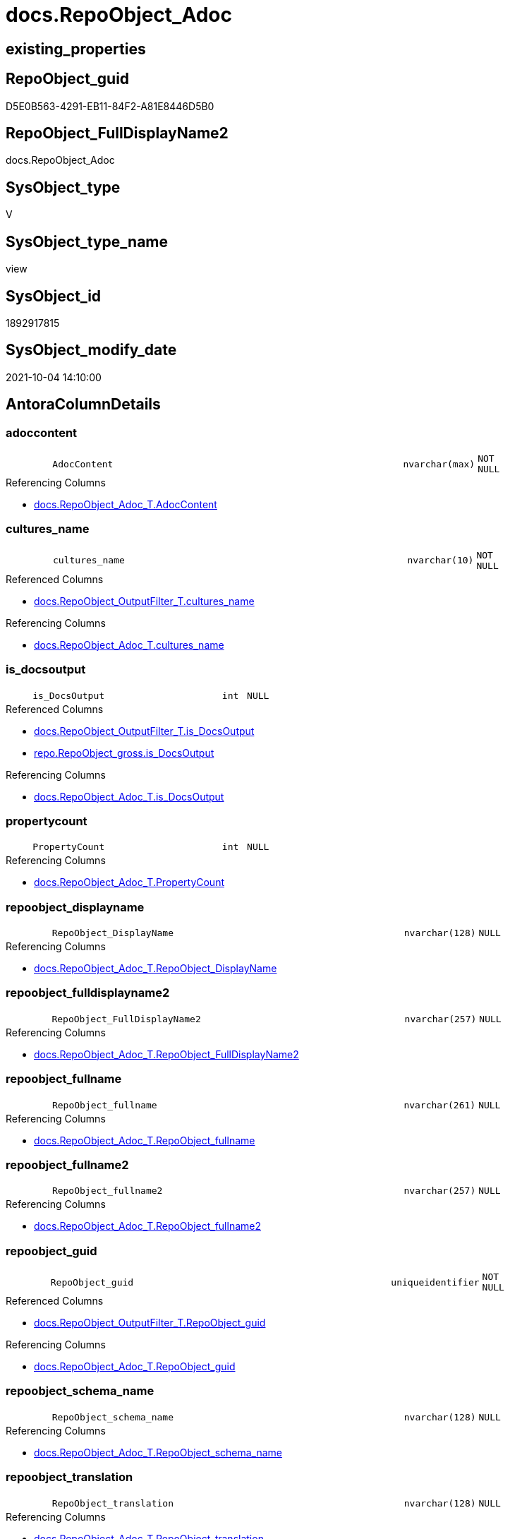 // tag::HeaderFullDisplayName[]
= docs.RepoObject_Adoc
// end::HeaderFullDisplayName[]

== existing_properties

// tag::existing_properties[]
:ExistsProperty--antorareferencedlist:
:ExistsProperty--antorareferencinglist:
:ExistsProperty--description:
:ExistsProperty--is_repo_managed:
:ExistsProperty--is_ssas:
:ExistsProperty--referencedobjectlist:
:ExistsProperty--sql_modules_definition:
:ExistsProperty--FK:
:ExistsProperty--AntoraIndexList:
:ExistsProperty--Columns:
// end::existing_properties[]

== RepoObject_guid

// tag::RepoObject_guid[]
D5E0B563-4291-EB11-84F2-A81E8446D5B0
// end::RepoObject_guid[]

== RepoObject_FullDisplayName2

// tag::RepoObject_FullDisplayName2[]
docs.RepoObject_Adoc
// end::RepoObject_FullDisplayName2[]

== SysObject_type

// tag::SysObject_type[]
V 
// end::SysObject_type[]

== SysObject_type_name

// tag::SysObject_type_name[]
view
// end::SysObject_type_name[]

== SysObject_id

// tag::SysObject_id[]
1892917815
// end::SysObject_id[]

== SysObject_modify_date

// tag::SysObject_modify_date[]
2021-10-04 14:10:00
// end::SysObject_modify_date[]

== AntoraColumnDetails

// tag::AntoraColumnDetails[]
[#column-adoccontent]
=== adoccontent

[cols="d,8m,m,m,m,d"]
|===
|
|AdocContent
|nvarchar(max)
|NOT NULL
|
|
|===

.Referencing Columns
--
* xref:docs.repoobject_adoc_t.adoc#column-adoccontent[+docs.RepoObject_Adoc_T.AdocContent+]
--


[#column-cultures_name]
=== cultures_name

[cols="d,8m,m,m,m,d"]
|===
|
|cultures_name
|nvarchar(10)
|NOT NULL
|
|
|===

.Referenced Columns
--
* xref:docs.repoobject_outputfilter_t.adoc#column-cultures_name[+docs.RepoObject_OutputFilter_T.cultures_name+]
--

.Referencing Columns
--
* xref:docs.repoobject_adoc_t.adoc#column-cultures_name[+docs.RepoObject_Adoc_T.cultures_name+]
--


[#column-is_docsoutput]
=== is_docsoutput

[cols="d,8m,m,m,m,d"]
|===
|
|is_DocsOutput
|int
|NULL
|
|
|===

.Referenced Columns
--
* xref:docs.repoobject_outputfilter_t.adoc#column-is_docsoutput[+docs.RepoObject_OutputFilter_T.is_DocsOutput+]
* xref:repo.repoobject_gross.adoc#column-is_docsoutput[+repo.RepoObject_gross.is_DocsOutput+]
--

.Referencing Columns
--
* xref:docs.repoobject_adoc_t.adoc#column-is_docsoutput[+docs.RepoObject_Adoc_T.is_DocsOutput+]
--


[#column-propertycount]
=== propertycount

[cols="d,8m,m,m,m,d"]
|===
|
|PropertyCount
|int
|NULL
|
|
|===

.Referencing Columns
--
* xref:docs.repoobject_adoc_t.adoc#column-propertycount[+docs.RepoObject_Adoc_T.PropertyCount+]
--


[#column-repoobject_displayname]
=== repoobject_displayname

[cols="d,8m,m,m,m,d"]
|===
|
|RepoObject_DisplayName
|nvarchar(128)
|NULL
|
|
|===

.Referencing Columns
--
* xref:docs.repoobject_adoc_t.adoc#column-repoobject_displayname[+docs.RepoObject_Adoc_T.RepoObject_DisplayName+]
--


[#column-repoobject_fulldisplayname2]
=== repoobject_fulldisplayname2

[cols="d,8m,m,m,m,d"]
|===
|
|RepoObject_FullDisplayName2
|nvarchar(257)
|NULL
|
|
|===

.Referencing Columns
--
* xref:docs.repoobject_adoc_t.adoc#column-repoobject_fulldisplayname2[+docs.RepoObject_Adoc_T.RepoObject_FullDisplayName2+]
--


[#column-repoobject_fullname]
=== repoobject_fullname

[cols="d,8m,m,m,m,d"]
|===
|
|RepoObject_fullname
|nvarchar(261)
|NULL
|
|
|===

.Referencing Columns
--
* xref:docs.repoobject_adoc_t.adoc#column-repoobject_fullname[+docs.RepoObject_Adoc_T.RepoObject_fullname+]
--


[#column-repoobject_fullname2]
=== repoobject_fullname2

[cols="d,8m,m,m,m,d"]
|===
|
|RepoObject_fullname2
|nvarchar(257)
|NULL
|
|
|===

.Referencing Columns
--
* xref:docs.repoobject_adoc_t.adoc#column-repoobject_fullname2[+docs.RepoObject_Adoc_T.RepoObject_fullname2+]
--


[#column-repoobject_guid]
=== repoobject_guid

[cols="d,8m,m,m,m,d"]
|===
|
|RepoObject_guid
|uniqueidentifier
|NOT NULL
|
|
|===

.Referenced Columns
--
* xref:docs.repoobject_outputfilter_t.adoc#column-repoobject_guid[+docs.RepoObject_OutputFilter_T.RepoObject_guid+]
--

.Referencing Columns
--
* xref:docs.repoobject_adoc_t.adoc#column-repoobject_guid[+docs.RepoObject_Adoc_T.RepoObject_guid+]
--


[#column-repoobject_schema_name]
=== repoobject_schema_name

[cols="d,8m,m,m,m,d"]
|===
|
|RepoObject_schema_name
|nvarchar(128)
|NULL
|
|
|===

.Referencing Columns
--
* xref:docs.repoobject_adoc_t.adoc#column-repoobject_schema_name[+docs.RepoObject_Adoc_T.RepoObject_schema_name+]
--


[#column-repoobject_translation]
=== repoobject_translation

[cols="d,8m,m,m,m,d"]
|===
|
|RepoObject_translation
|nvarchar(128)
|NULL
|
|
|===

.Referencing Columns
--
* xref:docs.repoobject_adoc_t.adoc#column-repoobject_translation[+docs.RepoObject_Adoc_T.RepoObject_translation+]
--


[#column-sysobject_fullname]
=== sysobject_fullname

[cols="d,8m,m,m,m,d"]
|===
|
|SysObject_fullname
|nvarchar(261)
|NULL
|
|
|===

.Referencing Columns
--
* xref:docs.repoobject_adoc_t.adoc#column-sysobject_fullname[+docs.RepoObject_Adoc_T.SysObject_fullname+]
--


[#column-sysobject_fullname2]
=== sysobject_fullname2

[cols="d,8m,m,m,m,d"]
|===
|
|SysObject_fullname2
|nvarchar(257)
|NULL
|
|
|===

.Referencing Columns
--
* xref:docs.repoobject_adoc_t.adoc#column-sysobject_fullname2[+docs.RepoObject_Adoc_T.SysObject_fullname2+]
--


[#column-sysobject_schema_name]
=== sysobject_schema_name

[cols="d,8m,m,m,m,d"]
|===
|
|SysObject_schema_name
|nvarchar(128)
|NULL
|
|
|===

.Referencing Columns
--
* xref:docs.repoobject_adoc_t.adoc#column-sysobject_schema_name[+docs.RepoObject_Adoc_T.SysObject_schema_name+]
--


[#column-sysobject_type]
=== sysobject_type

[cols="d,8m,m,m,m,d"]
|===
|
|SysObject_type
|char(2)
|NULL
|
|
|===

.Referencing Columns
--
* xref:docs.repoobject_adoc_t.adoc#column-sysobject_type[+docs.RepoObject_Adoc_T.SysObject_type+]
--


[#column-sysobject_type_name]
=== sysobject_type_name

[cols="d,8m,m,m,m,d"]
|===
|
|SysObject_type_name
|nvarchar(128)
|NULL
|
|
|===

.Referencing Columns
--
* xref:docs.repoobject_adoc_t.adoc#column-sysobject_type_name[+docs.RepoObject_Adoc_T.SysObject_type_name+]
--


// end::AntoraColumnDetails[]

== AntoraMeasureDetails

// tag::AntoraMeasureDetails[]

// end::AntoraMeasureDetails[]

== AntoraPkColumnTableRows

// tag::AntoraPkColumnTableRows[]
















// end::AntoraPkColumnTableRows[]

== AntoraNonPkColumnTableRows

// tag::AntoraNonPkColumnTableRows[]
|
|<<column-adoccontent>>
|nvarchar(max)
|NOT NULL
|
|

|
|<<column-cultures_name>>
|nvarchar(10)
|NOT NULL
|
|

|
|<<column-is_docsoutput>>
|int
|NULL
|
|

|
|<<column-propertycount>>
|int
|NULL
|
|

|
|<<column-repoobject_displayname>>
|nvarchar(128)
|NULL
|
|

|
|<<column-repoobject_fulldisplayname2>>
|nvarchar(257)
|NULL
|
|

|
|<<column-repoobject_fullname>>
|nvarchar(261)
|NULL
|
|

|
|<<column-repoobject_fullname2>>
|nvarchar(257)
|NULL
|
|

|
|<<column-repoobject_guid>>
|uniqueidentifier
|NOT NULL
|
|

|
|<<column-repoobject_schema_name>>
|nvarchar(128)
|NULL
|
|

|
|<<column-repoobject_translation>>
|nvarchar(128)
|NULL
|
|

|
|<<column-sysobject_fullname>>
|nvarchar(261)
|NULL
|
|

|
|<<column-sysobject_fullname2>>
|nvarchar(257)
|NULL
|
|

|
|<<column-sysobject_schema_name>>
|nvarchar(128)
|NULL
|
|

|
|<<column-sysobject_type>>
|char(2)
|NULL
|
|

|
|<<column-sysobject_type_name>>
|nvarchar(128)
|NULL
|
|

// end::AntoraNonPkColumnTableRows[]

== AntoraIndexList

// tag::AntoraIndexList[]

[#index-idx_repoobject_adoc2x_1]
=== idx_repoobject_adoc++__++1

* IndexSemanticGroup: xref:other/indexsemanticgroup.adoc#openingbracketnoblankgroupclosingbracket[no_group]
+
--
* <<column-RepoObject_guid>>; uniqueidentifier
* <<column-cultures_name>>; nvarchar(10)
--
* PK, Unique, Real: 0, 0, 0


[#index-idx_repoobject_adoc2x_2]
=== idx_repoobject_adoc++__++2

* IndexSemanticGroup: xref:other/indexsemanticgroup.adoc#openingbracketnoblankgroupclosingbracket[no_group]
+
--
* <<column-RepoObject_guid>>; uniqueidentifier
--
* PK, Unique, Real: 0, 0, 0

// end::AntoraIndexList[]

== AntoraParameterList

// tag::AntoraParameterList[]

// end::AntoraParameterList[]

== Other tags

source: property.RepoObjectProperty_cross As rop_cross


=== additional_reference_csv

// tag::additional_reference_csv[]

// end::additional_reference_csv[]


=== AdocUspSteps

// tag::adocuspsteps[]

// end::adocuspsteps[]


=== AntoraReferencedList

// tag::antorareferencedlist[]
* xref:docs.repoobject_columnlist_t.adoc[]
* xref:docs.repoobject_indexlist_t.adoc[]
* xref:docs.repoobject_measurelist.adoc[]
* xref:docs.repoobject_outputfilter_t.adoc[]
* xref:docs.repoobject_parameterlist.adoc[]
* xref:property.repoobjectproperty.adoc[]
* xref:property.repoobjectproperty_cross.adoc[]
* xref:repo.repoobject_gross.adoc[]
* xref:repo.repoobject_sat2_t.adoc[]
// end::antorareferencedlist[]


=== AntoraReferencingList

// tag::antorareferencinglist[]
* xref:docs.repoobject_adoc_t.adoc[]
* xref:docs.usp_persist_repoobject_adoc_t.adoc[]
// end::antorareferencinglist[]


=== Description

// tag::description[]

`AdocContent` is the content of a page to be used by Antora as partial.

The view xref:docs.repoobject_adoc.adoc[] will persisted into xref:docs.repoobject_adoc_t.adoc[] +
and later exported for Antora by xref:docs.usp_persist_repoobject_adoc_t.adoc[]

One document per RepoObject is generated, it contains all information (but not diagrams) which is used by Antora. 

All Parts of the documentations are tagged, Antora can reference the content using this tags.

* any per RepoObject existing properties in xref:property.repoobjectproperty.adoc[] are extracted as separate tags
* some specific additional tags are extracted from other sources (some lists, some content from xref:repo.repoobject_gross.adoc[])
* a special entry per exported tag is created: `':ExistsProperty--' + Lower ( rop.property_name ) + ':'` which can be used to check the existence of a tag entry

To use additional content in Antora documentation first try to include new properties into xref:property.repoobjectproperty.adoc[]
// end::description[]


=== exampleUsage

// tag::exampleusage[]

// end::exampleusage[]


=== exampleUsage_2

// tag::exampleusage_2[]

// end::exampleusage_2[]


=== exampleUsage_3

// tag::exampleusage_3[]

// end::exampleusage_3[]


=== exampleUsage_4

// tag::exampleusage_4[]

// end::exampleusage_4[]


=== exampleUsage_5

// tag::exampleusage_5[]

// end::exampleusage_5[]


=== exampleWrong_Usage

// tag::examplewrong_usage[]

// end::examplewrong_usage[]


=== has_execution_plan_issue

// tag::has_execution_plan_issue[]

// end::has_execution_plan_issue[]


=== has_get_referenced_issue

// tag::has_get_referenced_issue[]

// end::has_get_referenced_issue[]


=== has_history

// tag::has_history[]

// end::has_history[]


=== has_history_columns

// tag::has_history_columns[]

// end::has_history_columns[]


=== InheritanceType

// tag::inheritancetype[]

// end::inheritancetype[]


=== is_persistence

// tag::is_persistence[]

// end::is_persistence[]


=== is_persistence_check_duplicate_per_pk

// tag::is_persistence_check_duplicate_per_pk[]

// end::is_persistence_check_duplicate_per_pk[]


=== is_persistence_check_for_empty_source

// tag::is_persistence_check_for_empty_source[]

// end::is_persistence_check_for_empty_source[]


=== is_persistence_delete_changed

// tag::is_persistence_delete_changed[]

// end::is_persistence_delete_changed[]


=== is_persistence_delete_missing

// tag::is_persistence_delete_missing[]

// end::is_persistence_delete_missing[]


=== is_persistence_insert

// tag::is_persistence_insert[]

// end::is_persistence_insert[]


=== is_persistence_truncate

// tag::is_persistence_truncate[]

// end::is_persistence_truncate[]


=== is_persistence_update_changed

// tag::is_persistence_update_changed[]

// end::is_persistence_update_changed[]


=== is_repo_managed

// tag::is_repo_managed[]
0
// end::is_repo_managed[]


=== is_ssas

// tag::is_ssas[]
0
// end::is_ssas[]


=== microsoft_database_tools_support

// tag::microsoft_database_tools_support[]

// end::microsoft_database_tools_support[]


=== MS_Description

// tag::ms_description[]

// end::ms_description[]


=== persistence_source_RepoObject_fullname

// tag::persistence_source_repoobject_fullname[]

// end::persistence_source_repoobject_fullname[]


=== persistence_source_RepoObject_fullname2

// tag::persistence_source_repoobject_fullname2[]

// end::persistence_source_repoobject_fullname2[]


=== persistence_source_RepoObject_guid

// tag::persistence_source_repoobject_guid[]

// end::persistence_source_repoobject_guid[]


=== persistence_source_RepoObject_xref

// tag::persistence_source_repoobject_xref[]

// end::persistence_source_repoobject_xref[]


=== pk_index_guid

// tag::pk_index_guid[]

// end::pk_index_guid[]


=== pk_IndexPatternColumnDatatype

// tag::pk_indexpatterncolumndatatype[]

// end::pk_indexpatterncolumndatatype[]


=== pk_IndexPatternColumnName

// tag::pk_indexpatterncolumnname[]

// end::pk_indexpatterncolumnname[]


=== pk_IndexSemanticGroup

// tag::pk_indexsemanticgroup[]

// end::pk_indexsemanticgroup[]


=== ReferencedObjectList

// tag::referencedobjectlist[]
* [docs].[RepoObject_ColumnList_T]
* [docs].[RepoObject_IndexList_T]
* [docs].[RepoObject_MeasureList]
* [docs].[RepoObject_OutputFilter_T]
* [docs].[RepoObject_ParameterList]
* [property].[RepoObjectProperty]
* [property].[RepoObjectProperty_cross]
* [repo].[RepoObject_gross]
* [repo].[RepoObject_sat2_T]
// end::referencedobjectlist[]


=== usp_persistence_RepoObject_guid

// tag::usp_persistence_repoobject_guid[]

// end::usp_persistence_repoobject_guid[]


=== UspExamples

// tag::uspexamples[]

// end::uspexamples[]


=== uspgenerator_usp_id

// tag::uspgenerator_usp_id[]

// end::uspgenerator_usp_id[]


=== UspParameters

// tag::uspparameters[]

// end::uspparameters[]

== Boolean Attributes

source: property.RepoObjectProperty WHERE property_int = 1

// tag::boolean_attributes[]

// end::boolean_attributes[]

== sql_modules_definition

// tag::sql_modules_definition[]
[%collapsible]
=======
[source,sql]
----

/*
<<property_start>>Description
`AdocContent` is the content of a page to be used by Antora as partial.

The view xref:docs.repoobject_adoc.adoc[] will persisted into xref:docs.repoobject_adoc_t.adoc[] +
and later exported for Antora by xref:docs.usp_persist_repoobject_adoc_t.adoc[]

One document per RepoObject is generated, it contains all information (but not diagrams) which is used by Antora. 

All Parts of the documentations are tagged, Antora can reference the content using this tags.

* any per RepoObject existing properties in xref:property.repoobjectproperty.adoc[] are extracted as separate tags
* some specific additional tags are extracted from other sources (some lists, some content from xref:repo.repoobject_gross.adoc[])
* a special entry per exported tag is created: `':ExistsProperty--' + Lower ( rop.property_name ) + ':'` which can be used to check the existence of a tag entry

To use additional content in Antora documentation first try to include new properties into xref:property.repoobjectproperty.adoc[]
<<property_end>>
*/
CREATE View docs.RepoObject_Adoc
As
Select
    rof.RepoObject_guid
  , rof.cultures_name
  , is_DocsOutput               = Max ( rof.is_DocsOutput )
  , RepoObject_fullname         = Max ( rof.RepoObject_fullname )
  , RepoObject_fullname2        = Max ( rof.RepoObject_fullname2 )
  , RepoObject_FullDisplayName2 = Max ( rof.RepoObject_FullDisplayName2 )
  , RepoObject_DisplayName      = Max ( rof.RepoObject_DisplayName )
  , RepoObject_translation      = Max ( rof.RepoObject_translation )
  , RepoObject_schema_name      = Max ( rof.RepoObject_schema_name )
  , SysObject_fullname          = Max ( ro.SysObject_fullname )
  , SysObject_fullname2         = Max ( ro.SysObject_fullname2 )
  , SysObject_schema_name       = Max ( ro.SysObject_schema_name )
  , SysObject_type              = Max ( rof.SysObject_type )
  , SysObject_type_name         = Max ( rof.SysObject_type_name )
  , AdocContent                 =
  --
  Concat (
             ''
           --, '= '
           ----, Max ( ro.SysObject_fullname )
           --, Max ( rof.RepoObject_fullname )
           --, Char ( 13 ) + Char ( 10 )
           --
           --, Char ( 13 ) + Char ( 10 )
           --, '== HeaderFullDisplayName'
           --, Char ( 13 ) + Char ( 10 )
           --, Char ( 13 ) + Char ( 10 )
           , '// tag::HeaderFullDisplayName[]'
           , Char ( 13 ) + Char ( 10 )
           , '= ' + Max ( rof.RepoObject_FullDisplayName2 )
           , Char ( 13 ) + Char ( 10 )
           , '// end::HeaderFullDisplayName[]'
           , Char ( 13 ) + Char ( 10 )

           --
           , Char ( 13 ) + Char ( 10 )
           , '== existing_properties'
           , Char ( 13 ) + Char ( 10 )
           , Char ( 13 ) + Char ( 10 )
           , '// tag::existing_properties[]'
           , Char ( 13 ) + Char ( 10 )
           , String_Agg (
                            Concat (
                                       Cast('' As NVarchar(Max))
                                     , Case
                                           When Not rop.property_value Is Null
                                               Then
                                               ':ExistsProperty--' + Lower ( rop.property_name ) + ':' + Char ( 13 )
                                               + Char ( 10 )
                                           Else
                                               ''
                                       End
                                   )
                          , ''
                        ) Within Group(Order By
                                           rop_cross.property_name)
           , Case
                 When Max ( ros2.sql_modules_antora ) <> ''
                     Then
                     ':ExistsProperty--sql_modules_definition:' + Char ( 13 ) + Char ( 10 )
             End
           , Case
                 When Max ( ro.SysObject_type ) In
                 ( 'U', 'V' )
                     Then
                     ':ExistsProperty--FK:' + Char ( 13 ) + Char ( 10 )
             End
           , Case
                 When Max ( ilist.AntoraIndexList ) <> ''
                     Then
                     ':ExistsProperty--AntoraIndexList:' + Char ( 13 ) + Char ( 10 )
             End
           , Case
                 When Max ( parlist.AntoraParameterList ) <> ''
                     Then
                     ':ExistsProperty--AntoraParameterList:' + Char ( 13 ) + Char ( 10 )
             End
           , Case
                 --When Max ( ro.SysObject_type ) In
                 --( 'U', 'V', 'IF' )
                 When Max ( clist.AntoraColumnDetails ) <> ''
                     Then
                     ':ExistsProperty--Columns:' + Char ( 13 ) + Char ( 10 )
             End
           , Case
                 When Max ( mlist.AntoraMeasureDetails ) <> ''
                     Then
                     ':ExistsProperty--Measures:' + Char ( 13 ) + Char ( 10 )
             End
           , '// end::existing_properties[]'
           , Char ( 13 ) + Char ( 10 )
           --
           , Char ( 13 ) + Char ( 10 )
           , '== RepoObject_guid'
           , Char ( 13 ) + Char ( 10 )
           , Char ( 13 ) + Char ( 10 )
           , '// tag::RepoObject_guid[]'
           , Char ( 13 ) + Char ( 10 )
           , rof.RepoObject_guid
           , Char ( 13 ) + Char ( 10 )
           , '// end::RepoObject_guid[]'
           , Char ( 13 ) + Char ( 10 )
           --
           , Char ( 13 ) + Char ( 10 )
           , '== RepoObject_FullDisplayName2'
           , Char ( 13 ) + Char ( 10 )
           , Char ( 13 ) + Char ( 10 )
           , '// tag::RepoObject_FullDisplayName2[]'
           , Char ( 13 ) + Char ( 10 )
           , Max ( rof.RepoObject_FullDisplayName2 )
           , Char ( 13 ) + Char ( 10 )
           , '// end::RepoObject_FullDisplayName2[]'
           , Char ( 13 ) + Char ( 10 )
           --
           , Char ( 13 ) + Char ( 10 )
           , '== SysObject_type'
           , Char ( 13 ) + Char ( 10 )
           , Char ( 13 ) + Char ( 10 )
           , '// tag::SysObject_type[]'
           , Char ( 13 ) + Char ( 10 )
           , Max ( rof.SysObject_type )
           , Char ( 13 ) + Char ( 10 )
           , '// end::SysObject_type[]'
           , Char ( 13 ) + Char ( 10 )
           --
           , Char ( 13 ) + Char ( 10 )
           , '== SysObject_type_name'
           , Char ( 13 ) + Char ( 10 )
           , Char ( 13 ) + Char ( 10 )
           , '// tag::SysObject_type_name[]'
           , Char ( 13 ) + Char ( 10 )
           , Max ( rof.SysObject_type_name )
           , Char ( 13 ) + Char ( 10 )
           , '// end::SysObject_type_name[]'
           , Char ( 13 ) + Char ( 10 )
           --
           , Char ( 13 ) + Char ( 10 )
           , '== SysObject_id'
           , Char ( 13 ) + Char ( 10 )
           , Char ( 13 ) + Char ( 10 )
           , '// tag::SysObject_id[]'
           , Char ( 13 ) + Char ( 10 )
           , Max ( ro.SysObject_id )
           , Char ( 13 ) + Char ( 10 )
           , '// end::SysObject_id[]'
           , Char ( 13 ) + Char ( 10 )
           --
           , Char ( 13 ) + Char ( 10 )
           , '== SysObject_modify_date'
           , Char ( 13 ) + Char ( 10 )
           , Char ( 13 ) + Char ( 10 )
           , '// tag::SysObject_modify_date[]'
           , Char ( 13 ) + Char ( 10 )
           , Convert ( NVarchar(20), Max ( ro.SysObject_modify_date ), 120 )
           , Char ( 13 ) + Char ( 10 )
           , '// end::SysObject_modify_date[]'
           , Char ( 13 ) + Char ( 10 )
           --
           , Char ( 13 ) + Char ( 10 )
           , '== AntoraColumnDetails'
           , Char ( 13 ) + Char ( 10 )
           , Char ( 13 ) + Char ( 10 )
           , '// tag::AntoraColumnDetails[]'
           , Char ( 13 ) + Char ( 10 )
           , Max ( clist.AntoraColumnDetails )
           , Char ( 13 ) + Char ( 10 )
           , '// end::AntoraColumnDetails[]'
           , Char ( 13 ) + Char ( 10 )
           --
           , Char ( 13 ) + Char ( 10 )
           , '== AntoraMeasureDetails'
           , Char ( 13 ) + Char ( 10 )
           , Char ( 13 ) + Char ( 10 )
           , '// tag::AntoraMeasureDetails[]'
           , Char ( 13 ) + Char ( 10 )
           , Max ( mlist.AntoraMeasureDetails )
           , Char ( 13 ) + Char ( 10 )
           , '// end::AntoraMeasureDetails[]'
           , Char ( 13 ) + Char ( 10 )
           --
           , Char ( 13 ) + Char ( 10 )
           , '== AntoraPkColumnTableRows'
           , Char ( 13 ) + Char ( 10 )
           , Char ( 13 ) + Char ( 10 )
           , '// tag::AntoraPkColumnTableRows[]'
           , Char ( 13 ) + Char ( 10 )
           , Max ( clist.AntoraPkColumnTableRows )
           , Char ( 13 ) + Char ( 10 )
           , '// end::AntoraPkColumnTableRows[]'
           , Char ( 13 ) + Char ( 10 )
           --
           , Char ( 13 ) + Char ( 10 )
           , '== AntoraNonPkColumnTableRows'
           , Char ( 13 ) + Char ( 10 )
           , Char ( 13 ) + Char ( 10 )
           , '// tag::AntoraNonPkColumnTableRows[]'
           , Char ( 13 ) + Char ( 10 )
           , Max ( clist.AntoraNonPkColumnTableRows )
           , Char ( 13 ) + Char ( 10 )
           , '// end::AntoraNonPkColumnTableRows[]'
           , Char ( 13 ) + Char ( 10 )
           --
           , Char ( 13 ) + Char ( 10 )
           , '== AntoraIndexList'
           , Char ( 13 ) + Char ( 10 )
           , Char ( 13 ) + Char ( 10 )
           , '// tag::AntoraIndexList[]'
           , Char ( 13 ) + Char ( 10 )
           , Max ( ilist.AntoraIndexList )
           , Char ( 13 ) + Char ( 10 )
           , '// end::AntoraIndexList[]'
           , Char ( 13 ) + Char ( 10 )
           --
           , Char ( 13 ) + Char ( 10 )
           , '== AntoraParameterList'
           , Char ( 13 ) + Char ( 10 )
           , Char ( 13 ) + Char ( 10 )
           , '// tag::AntoraParameterList[]'
           , Char ( 13 ) + Char ( 10 )
           , Max ( parlist.AntoraParameterList )
           , Char ( 13 ) + Char ( 10 )
           , '// end::AntoraParameterList[]'
           , Char ( 13 ) + Char ( 10 )
           , Char ( 13 ) + Char ( 10 )
           , '== Other tags'
           , Char ( 13 ) + Char ( 10 )
           , Char ( 13 ) + Char ( 10 )
           , 'source: property.RepoObjectProperty_cross As rop_cross'
           , Char ( 13 ) + Char ( 10 )
           , Char ( 13 ) + Char ( 10 )
           , String_Agg (
                            Concat (
                                       Cast('' As NVarchar(Max))
                                     , Char ( 13 ) + Char ( 10 )
                                     , '=== '
                                     , rop_cross.property_name Collate Database_Default
                                     , Char ( 13 ) + Char ( 10 )
                                     , Char ( 13 ) + Char ( 10 )
                                     , '// tag::'
                                     , Lower ( rop_cross.property_name ) Collate Database_Default
                                     , '[]'
                                     , Char ( 13 ) + Char ( 10 )
                                     , rop.property_value Collate Database_Default
                                     , Char ( 13 ) + Char ( 10 )
                                     , '// end::'
                                     , Lower ( rop_cross.property_name ) Collate Database_Default
                                     , '[]'
                                     , Char ( 13 ) + Char ( 10 )
                                   )
                          , Char ( 13 ) + Char ( 10 )
                        ) Within Group(Order By
                                           rop_cross.property_name)
           , Char ( 13 ) + Char ( 10 )
           , '== Boolean Attributes'
           , Char ( 13 ) + Char ( 10 )
           , Char ( 13 ) + Char ( 10 )
           , 'source: property.RepoObjectProperty WHERE property_int = 1'
           , Char ( 13 ) + Char ( 10 )
           , Char ( 13 ) + Char ( 10 )
           , '// tag::boolean_attributes[]'
           , Char ( 13 ) + Char ( 10 )
           , String_Agg (
                            Concat (
                                       Cast('' As NVarchar(Max))
                                     , Case
                                           When rop.property_int = 1
                                               Then
                                               ':' + Lower ( rop.property_name ) + ':' + Char ( 13 ) + Char ( 10 )
                                           Else
                                               ''
                                       End
                                   )
                          , ''
                        ) Within Group(Order By
                                           rop_cross.property_name)
           , Char ( 13 ) + Char ( 10 )
           , '// end::boolean_attributes[]'
           , Char ( 13 ) + Char ( 10 )
           --
           , Char ( 13 ) + Char ( 10 )
           , '== sql_modules_definition'
           , Char ( 13 ) + Char ( 10 )
           , Char ( 13 ) + Char ( 10 )
           , '// tag::sql_modules_definition[]'
           , Char ( 13 ) + Char ( 10 )
           , '[%collapsible]'
           , Char ( 13 ) + Char ( 10 )
           , '======='
           , Char ( 13 ) + Char ( 10 )
           , '[source,sql]'
           , Char ( 13 ) + Char ( 10 )
           , '----'
           , Char ( 13 ) + Char ( 10 )
           , Max ( ros2.sql_modules_antora )
           , Char ( 13 ) + Char ( 10 )
           , '----'
           , Char ( 13 ) + Char ( 10 )
           , '======='
           , Char ( 13 ) + Char ( 10 )
           , '// end::sql_modules_definition[]'
           , Char ( 13 ) + Char ( 10 )
           --
           , Char ( 13 ) + Char ( 10 )
         )
  , PropertyCount               = Count ( Distinct rop.property_name )
From
    docs.RepoObject_OutputFilter_T        As rof
    Left Join
        repo.RepoObject_gross             As ro
            On
            ro.RepoObject_guid        = rof.RepoObject_guid

    Left Join
        repo.RepoObject_sat2_T            As ros2
            On
            ros2.RepoObject_guid      = rof.RepoObject_guid

    Left Join
        property.RepoObjectProperty_cross As rop_cross
            On
            rop_cross.RepoObject_guid = rof.RepoObject_guid

    Left Join
        property.RepoObjectProperty       As rop
            On
            rop.RepoObject_guid       = rop_cross.RepoObject_guid
            And rop.property_name     = rop_cross.property_name
    --AND NOT rop.[property_nvarchar] IS NULL

    Left Join
        docs.RepoObject_ColumnList_T      As clist
            On
            clist.RepoObject_guid     = ro.RepoObject_guid
            And clist.cultures_name   = rof.cultures_name

    Left Join
        docs.RepoObject_IndexList_T       As ilist
            On
            ilist.RepoObject_guid     = ro.RepoObject_guid
            And ilist.cultures_name   = rof.cultures_name

    Left Join
        docs.RepoObject_MeasureList       As mlist
            On
            mlist.RepoObject_guid     = ro.RepoObject_guid
            And mlist.cultures_name   = rof.cultures_name

    Left Join
        docs.RepoObject_ParameterList     As parlist
            On
            parlist.RepoObject_guid   = ro.RepoObject_guid
Group By
    rof.RepoObject_guid
  , rof.cultures_name
Having
    Max ( Cast(rof.is_external As Int)) = 0

----
=======
// end::sql_modules_definition[]


